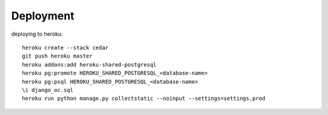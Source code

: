 ==========
Deployment
==========

deploying to heroku::

    heroku create --stack cedar
    git push heroku master
    heroku addons:add heroku-shared-postgresql
    heroku pg:promote HEROKU_SHARED_POSTGRESQL_<database-name>
    heroku pg:psql HEROKU_SHARED_POSTGRESQL_<database-name>
    \i django_oc.sql
    heroku run python manage.py collectstatic --noinput --settings=settings.prod